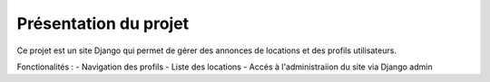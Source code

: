 Présentation du projet 
======================



Ce projet est un site Django qui permet de gérer des annonces de locations et des profils utilisateurs.

Fonctionalités : 
- Navigation des profils
- Liste des locations 
- Accés à l'administraiion du site via Django admin